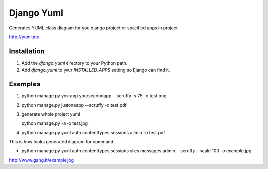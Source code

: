 ====================
Django Yuml
====================

Generates YUML class diagram for you django project or specified apps in project

http://yuml.me

Installation
================
#. Add the `django_yuml` directory to your Python path.

#. Add `django_yuml` to your `INSTALLED_APPS` setting so Django can find it.


Examples
================

#. python manage.py yourapp yoursecondapp --scruffy -s 75 -o test.png

#. python manage.py justoneapp --scruffy -o test.pdf

#. generate whole project yuml
   
   python manage.py -a -o test.jpg

#. python manage.py yuml auth contenttypes sessions admin -o test.pdf

This is how looks generated diagram for command: 

- python manage.py yuml auth contenttypes sessions sites messages admin --scruffy --scale 100 -o example.jpg

http://www.gang.lt/example.jpg